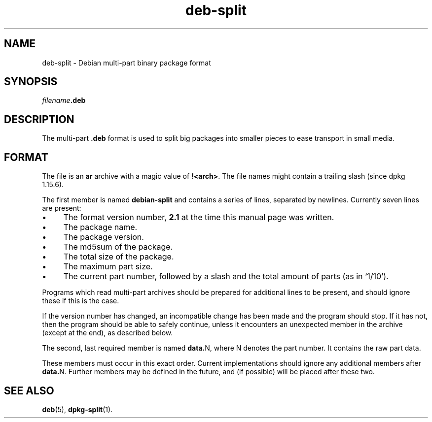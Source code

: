 .TH deb\-split 5 "2011-04-15" "Debian Project" "Debian"
.SH NAME
deb\-split \- Debian multi-part binary package format
.SH SYNOPSIS
.IB filename .deb
.SH DESCRIPTION
The multi-part \fB.deb\fP format is used to split big packages into smaller
pieces to ease transport in small media.
.SH FORMAT
The file is an \fBar\fP archive with a magic value of \fB!<arch>\fP.
The file names might contain a trailing slash (since dpkg 1.15.6).
.PP
The first member is named \fBdebian\-split\fP and contains a series
of lines, separated by newlines. Currently seven lines are present:
.IP \(bu 4
The format version number, \fB2.1\fP at the time this manual page was
written.
.IP \(bu
The package name.
.IP \(bu
The package version.
.IP \(bu
The md5sum of the package.
.IP \(bu
The total size of the package.
.IP \(bu
The maximum part size.
.IP \(bu
The current part number, followed by a slash and the total amount of
parts (as in \(oq1/10\(cq).
.PP
Programs which read multi-part archives should be prepared for additional
lines to be present, and should ignore these if this is the case.
.PP
If the version number has changed, an incompatible change has been made
and the program should stop. If it has not, then the program should
be able to safely continue, unless it encounters an unexpected member
in the archive (except at the end), as described below.
.PP
The second, last required member is named \fBdata.\fPN, where N denotes
the part number. It contains the raw part data.
.PP
These members must occur in this exact order. Current implementations
should ignore any additional members after \fBdata.\fPN.
Further members may be defined in the future, and (if possible) will be
placed after these two.
.SH SEE ALSO
.BR deb (5),
.BR dpkg\-split (1).
